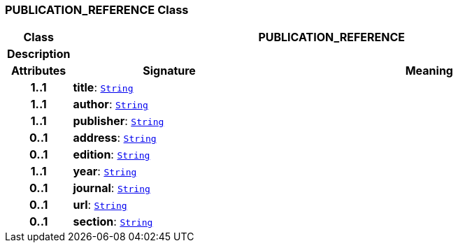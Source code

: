 === PUBLICATION_REFERENCE Class

[cols="^1,3,5"]
|===
h|*Class*
2+^h|*PUBLICATION_REFERENCE*

h|*Description*
2+a|

h|*Attributes*
^h|*Signature*
^h|*Meaning*

h|*1..1*
|*title*: `link:/releases/BASE/{proc_release}/foundation_types.html#_string_class[String^]`
a|

h|*1..1*
|*author*: `link:/releases/BASE/{proc_release}/foundation_types.html#_string_class[String^]`
a|

h|*1..1*
|*publisher*: `link:/releases/BASE/{proc_release}/foundation_types.html#_string_class[String^]`
a|

h|*0..1*
|*address*: `link:/releases/BASE/{proc_release}/foundation_types.html#_string_class[String^]`
a|

h|*0..1*
|*edition*: `link:/releases/BASE/{proc_release}/foundation_types.html#_string_class[String^]`
a|

h|*1..1*
|*year*: `link:/releases/BASE/{proc_release}/foundation_types.html#_string_class[String^]`
a|

h|*0..1*
|*journal*: `link:/releases/BASE/{proc_release}/foundation_types.html#_string_class[String^]`
a|

h|*0..1*
|*url*: `link:/releases/BASE/{proc_release}/foundation_types.html#_string_class[String^]`
a|

h|*0..1*
|*section*: `link:/releases/BASE/{proc_release}/foundation_types.html#_string_class[String^]`
a|
|===

